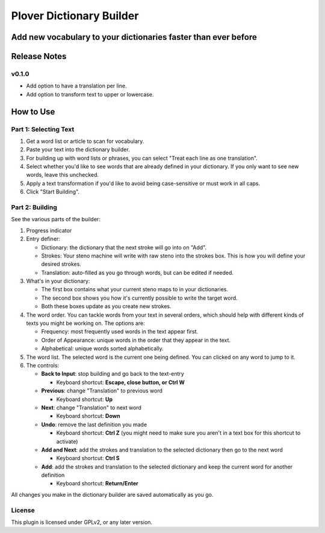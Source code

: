 =========================
Plover Dictionary Builder
=========================
Add new vocabulary to your dictionaries faster than ever before
----------------------------------------------------------------

.. image:: https://i.imgur.com/f48fKwv.png
   :width: 400 px

Release Notes
-------------

v0.1.0
======

- Add option to have a translation per line.
- Add option to transform text to upper or lowercase.

How to Use
----------

Part 1: Selecting Text
======================

#. Get a word list or article to scan for vocabulary.
#. Paste your text into the dictionary builder.
#. For building up with word lists or phrases, you can select
   "Treat each line as one translation".
#. Select whether you'd like to see words that are already defined
   in your dictionary. If you only want to see new words, leave this unchecked.
#. Apply a text transformation if you'd like to avoid being case-sensitive or
   must work in all caps.
#. Click "Start Building".

Part 2: Building
================

See the various parts of the builder:

.. image:: https://i.imgur.com/egW4Ps3.png
   :width: 400 px

1. Progress indicator
2. Entry definer:

   - Dictionary: the dictionary that the next stroke will go into on "Add".
   - Strokes: Your steno machine will write with raw steno into the strokes box. This is how you will define your desired strokes.
   - Translation: auto-filled as you go through words, but can be edited if needed.

3. What's in your dictionary:

   - The first box contains what your current steno maps to in your dictionaries.
   - The second box shows you how it's currently possible to write the target word.
   - Both these boxes update as you create new strokes.

4. The word order. You can tackle words from your text in several orders, which should help with different kinds of texts you might be working on. The options are:

   - Frequency: most frequently used words in the text appear first.
   - Order of Appearance: unique words in the order that they appear in the text.
   - Alphabetical: unique words sorted alphabetically.

5. The word list. The selected word is the current one being defined. You can clicked on any word to jump to it.

6. The controls:

   - **Back to Input**: stop building and go back to the text-entry

     - Keyboard shortcut: **Escape, close button, or Ctrl W**

   - **Previous**: change "Translation" to previous word

     - Keyboard shortcut: **Up**

   - **Next**: change "Translation" to next word

     - Keyboard shortcut: **Down**

   - **Undo**: remove the last definition you made

     - Keyboard shortcut: **Ctrl Z** (you might need to make sure you aren't in a text box for this shortcut to activate)

   - **Add and Next**: add the strokes and translation to the selected dictionary then go to the next word

     - Keyboard shortcut: **Ctrl S**

   - **Add**: add the strokes and translation to the selected dictionary and keep the current word for another definition

     - Keyboard shortcut: **Return/Enter**

All changes you make in the dictionary builder are saved automatically as you go.

License
=======

This plugin is licensed under GPLv2, or any later version.
